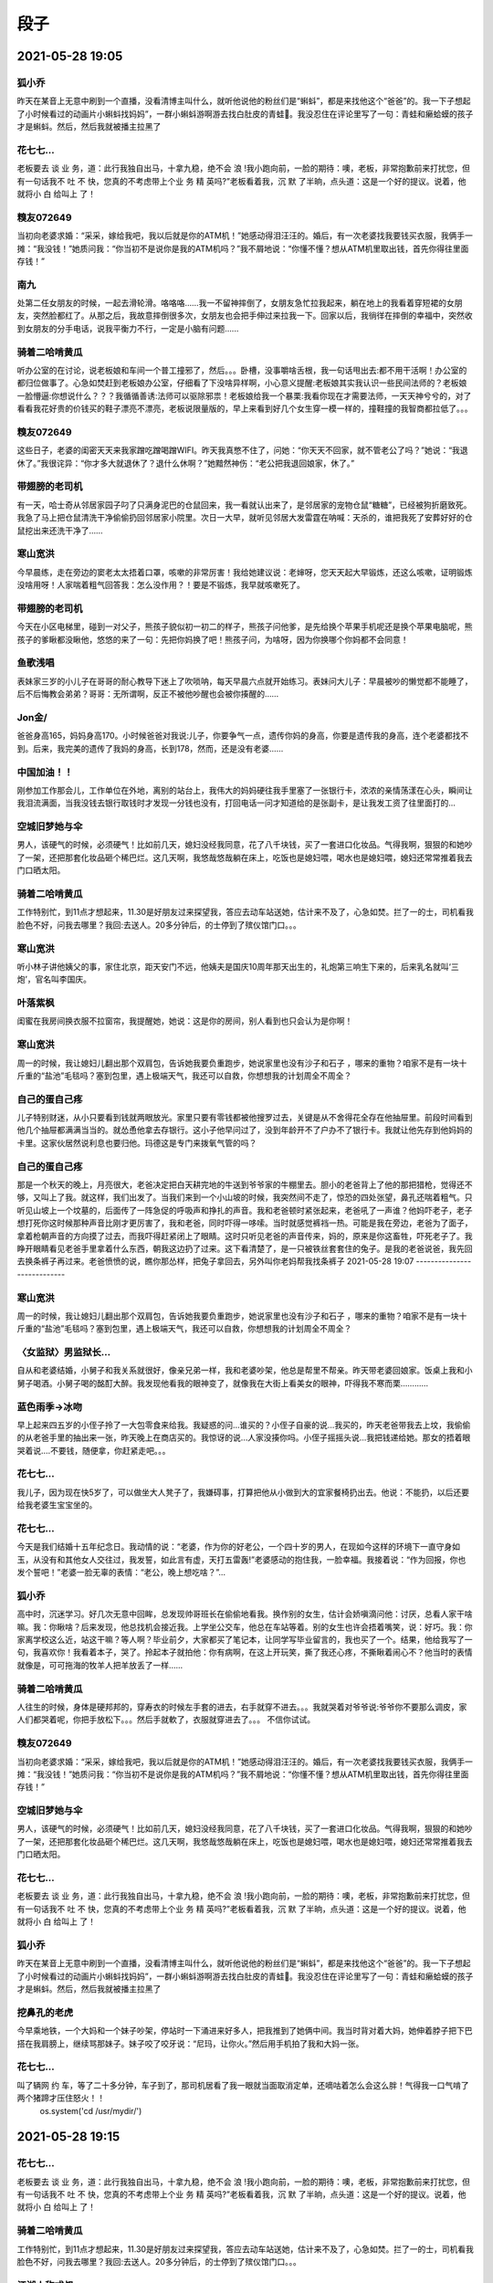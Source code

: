 段子
=====


2021-05-28 19:05
----------------------------

狐小乔
^^^^^^^^^^^^^^^^^^^^^
昨天在某音上无意中刷到一个直播，没看清博主叫什么，就听他说他的粉丝们是“蝌蚪”，都是来找他这个“爸爸”的。我一下子想起了小时候看过的动画片小蝌蚪找妈妈”，一群小蝌蚪游啊游去找白肚皮的青蛙🐸。我没忍住在评论里写了一句：青蛙和癞蛤蟆的孩子才是蝌蚪。然后，然后我就被播主拉黑了

花七七…
^^^^^^^^^^^^^^^^^^^^^
老板要去 谈 业 务，道：此行我独自出马，十拿九稳，绝不会 浪 !我小跑向前，一脸的期待：噢，老板，非常抱歉前来打扰您，但有一句话我不 吐 不 快，您真的不考虑带上个业 务 精 英吗?”老板看着我，沉 默 了半晌，点头道：这是一个好的提议。说着，他就将小 白 给叫上 了！

糗友072649
^^^^^^^^^^^^^^^^^^^^^
当初向老婆求婚：“采采，嫁给我吧，我以后就是你的ATM机！”她感动得泪汪汪的。婚后，有一次老婆找我要钱买衣服，我俩手一摊：“我没钱！”她质问我：“你当初不是说你是我的ATM机吗？”我不屑地说：“你懂不懂？想从ATM机里取出钱，首先你得往里面存钱！”

南九
^^^^^^^^^^^^^^^^^^^^^
处第二任女朋友的时候，一起去滑轮滑。咯咯咯……我一不留神摔倒了，女朋友急忙拉我起来，躺在地上的我看着穿短裙的女朋友，突然脸都红了。从那之后，我故意摔倒很多次，女朋友也会把手伸过来拉我一下。回家以后，我徜徉在摔倒的幸福中，突然收到女朋友的分手电话，说我平衡力不行，一定是小脑有问题......

骑着二哈啃黄瓜
^^^^^^^^^^^^^^^^^^^^^
听办公室的在讨论，说老板娘和车间一个普工撞邪了，然后。。。卧槽，没事嚼啥舌根，我一句话甩出去:都不用干活啊！办公室的都归位做事了。心急如焚赶到老板娘办公室，仔细看了下没啥异样啊，小心意义提醒:老板娘其实我认识一些民间法师的？老板娘一脸懵逼:你想说什么？？？我循循善诱:法师可以驱除邪祟！老板娘给我一个暴栗:我看你现在才需要法师，一天天神兮兮的，对了看看我花好贵的价钱买的鞋子漂亮不漂亮，老板说限量版的，早上来看到好几个女生穿一模一样的，撞鞋撞的我智商都拉低了。。。

糗友072649
^^^^^^^^^^^^^^^^^^^^^
这些日子，老婆的闺密天天来我家蹭吃蹭喝蹭WIFI。昨天我真憋不住了，问她：“你天天不回家，就不管老公了吗？”她说：“我退休了。”我很诧异：“你才多大就退休了？退什么休啊？”她黯然神伤：“老公把我退回娘家，休了。”

带翅膀的老司机
^^^^^^^^^^^^^^^^^^^^^
有一天，哈士奇从邻居家园子叼了只满身泥巴的仓鼠回来，我一看就认出来了，是邻居家的宠物仓鼠“糖糖”，已经被狗折磨致死。我急了马上把仓鼠清洗干净偷偷扔回邻居家小院里。次日一大早，就听见邻居大发雷霆在呐喊：天杀的，谁把我死了安葬好好的仓鼠挖出来还洗干净了……

寒山宽洪
^^^^^^^^^^^^^^^^^^^^^
今早晨练，走在旁边的窦老太太捂着口罩，咳嗽的非常厉害！我给她建议说：老婶呀，您天天起大早锻炼，还这么咳嗽，证明锻炼没啥用呀！人家喘着粗气回答我：怎么没作用？！要是不锻炼，我早就咳嗽死了。

带翅膀的老司机
^^^^^^^^^^^^^^^^^^^^^
今天在小区电梯里，碰到一对父子，熊孩子貌似初一初二的样子，熊孩子问他爹，是先给换个苹果手机呢还是换个苹果电脑呢，熊孩子的爹瞅都没瞅他，悠悠的来了一句：先把你妈换了吧！熊孩子问，为啥呀，因为你换哪个你妈都不会同意！

鱼歌浅唱
^^^^^^^^^^^^^^^^^^^^^
表妹家三岁的小儿子在哥哥的耐心教导下迷上了吹唢呐，每天早晨六点就开始练习。表妹问大儿子：早晨被吵的懒觉都不能睡了，后不后悔教会弟弟？哥哥：无所谓啊，反正不被他吵醒也会被你揍醒的……

Jon金/
^^^^^^^^^^^^^^^^^^^^^
爸爸身高165，妈妈身高170。小时候爸爸对我说:儿子，你要争气一点，遗传你妈的身高，你要是遗传我的身高，连个老婆都找不到。后来，我完美的遗传了我妈的身高，长到178，然而，还是没有老婆……

中国加油！！
^^^^^^^^^^^^^^^^^^^^^
刚参加工作那会儿，工作单位在外地，离别的站台上，我伟大的妈妈硬往我手里塞了一张银行卡，浓浓的亲情荡漾在心头，瞬间让我泪流满面，当我没钱去银行取钱时才发现一分钱也没有，打回电话一问才知道给的是张副卡，是让我发工资了往里面打的...

空城旧梦她与伞
^^^^^^^^^^^^^^^^^^^^^
男人，该硬气的时候，必须硬气！比如前几天，媳妇没经我同意，花了八千块钱，买了一套进口化妆品。气得我啊，狠狠的和她吵了一架，还把那套化妆品砸个稀巴烂。这几天啊，我悠哉悠哉躺在床上，吃饭也是媳妇喂，喝水也是媳妇喂，媳妇还常常推着我去门口晒太阳。

骑着二哈啃黄瓜
^^^^^^^^^^^^^^^^^^^^^
工作特别忙，到11点才想起来，11.30是好朋友过来探望我，答应去动车站送她，估计来不及了，心急如焚。拦了一的士，司机看我脸色不好，问我去哪里？我回:去送人。20多分钟后，的士停到了殡仪馆门口。。。

寒山宽洪
^^^^^^^^^^^^^^^^^^^^^
听小林子讲他姨父的事，家住北京，距天安门不远，他姨夫是国庆10周年那天出生的，礼炮第三响生下来的，后来乳名就叫‘三炮’，官名叫李国庆。

叶落紫枫
^^^^^^^^^^^^^^^^^^^^^
闺蜜在我房间换衣服不拉窗帘，我提醒她，她说：这是你的房间，别人看到也只会认为是你啊！

寒山宽洪
^^^^^^^^^^^^^^^^^^^^^
周一的时候，我让媳妇儿翻出那个双肩包，告诉她我要负重跑步，她说家里也没有沙子和石子 ，哪来的重物？咱家不是有一块十斤重的“盐池”毛毯吗？塞到包里，遇上极端天气，我还可以自救，你想想我的计划周全不周全？

自己的蛋自己疼
^^^^^^^^^^^^^^^^^^^^^
儿子特别财迷，从小只要看到钱就两眼放光。家里只要有零钱都被他搜罗过去，关键是从不舍得花全存在他抽屉里。前段时间看到他几个抽屉都满满当当的。就怂恿他拿去存银行。这小子他早问过了，没到年龄开不了户办不了银行卡。我就让他先存到他妈妈的卡里。这家伙居然说利息也要归他。玛德这是专门来拨氧气管的吗？

自己的蛋自己疼
^^^^^^^^^^^^^^^^^^^^^
那是一个秋天的晚上，月亮很大，老爸决定把白天耕完地的牛送到爷爷家的牛棚里去。胆小的老爸背上了他的那把猎枪，觉得还不够，又叫上了我。就这样，我们出发了。当我们来到一个小山坡的时候，我突然间不走了，惊恐的四处张望，鼻孔还喘着粗气。只听见山坡上一个坟墓的，后面传了一阵急促的呼吸声和挣扎的声音。我和老爸顿时紧张起来，老爸吼了一声谁？他妈吓老子，老子想打死你这时候那种声音比刚才更厉害了，我和老爸，同时吓得一哆嗦。当时就感觉裤裆一热。可能是我在旁边，老爸为了面子，拿着枪朝声音的方向摸了过去，而我吓得赶紧闭上了眼睛。这时只听见老爸的声音传来，妈的，原来是你这畜牲，吓死老子了。我睁开眼睛看见老爸手里拿着什么东西，朝我这边扔了过来。这下看清楚了，是一只被铁丝套套住的兔子。是我的老爸说爸，我先回去换条裤子再过来。老爸愤愤的说，瞧你那怂样，把兔子拿回去，另外叫你老妈帮我找条裤子
2021-05-28 19:07
----------------------------

寒山宽洪
^^^^^^^^^^^^^^^^^^^^^
周一的时候，我让媳妇儿翻出那个双肩包，告诉她我要负重跑步，她说家里也没有沙子和石子 ，哪来的重物？咱家不是有一块十斤重的“盐池”毛毯吗？塞到包里，遇上极端天气，我还可以自救，你想想我的计划周全不周全？

〈女监狱〉男监狱长…
^^^^^^^^^^^^^^^^^^^^^
自从和老婆结婚，小舅子和我关系就很好，像亲兄弟一样，我和老婆吵架，他总是帮里不帮亲。昨天带老婆回娘家。饭桌上我和小舅子喝酒。小舅子喝的酩酊大醉。我发现他看我的眼神变了，就像我在大街上看美女的眼神，吓得我不寒而栗…………

蓝色雨季→冰吻
^^^^^^^^^^^^^^^^^^^^^
早上起来四五岁的小侄子拎了一大包零食来给我。我疑惑的问…谁买的？小侄子自豪的说…我买的，昨天老爸带我去上坟，我偷偷的从老爸手里的抽出来一张，昨天晚上在商店买的。我惊讶的说…人家没揍你吗。小侄子摇摇头说…我把钱递给她。那女的捂着眼哭着说.…不要钱，随便拿，你赶紧走吧。。。

花七七…
^^^^^^^^^^^^^^^^^^^^^
我儿子，因为现在快5岁了，可以做坐大人凳子了，我嫌碍事，打算把他从小做到大的宜家餐椅扔出去。他说：不能扔，以后还要给我老婆生宝宝坐的。

花七七…
^^^^^^^^^^^^^^^^^^^^^
今天是我们结婚十五年纪念日。我动情的说：“老婆，作为你的好老公，一个四十岁的男人，在现如今这样的环境下一直守身如玉，从没有和其他女人交往过，我发誓，如此言有虚，天打五雷轰!”老婆感动的抱住我，一脸幸福。我接着说：“作为回报，你也发个誓吧！”老婆一脸无辜的表情：“老公，晚上想吃啥？”…

狐小乔
^^^^^^^^^^^^^^^^^^^^^
高中时，沉迷学习。好几次无意中回眸，总发现帅哥班长在偷偷地看我。换作别的女生，估计会娇嗔滴问他：讨厌，总看人家干啥嘛。我：你瞅啥？后来发现，他总找机会接近我。上学坐公交车，他总在车站等着。别的女生也许会捂着嘴笑，说：好巧。我：你家离学校这么近，站这干嘛？等人啊？毕业前夕，大家都买了笔记本，让同学写毕业留言的，我也买了一个。结果，他给我写了一句，我喜欢你！我看着本子，哭了。拎起本子就拍他：你有病啊，在这上开玩笑，撕了我还心疼，不撕瞅着闹心不？他当时的表情就像是，可可拖海的牧羊人把羊放丢了一样……

骑着二哈啃黄瓜
^^^^^^^^^^^^^^^^^^^^^
人往生的时候，身体是硬邦邦的，穿寿衣的时候左手套的进去，右手就穿不进去。。。我就哭着对爷爷说:爷爷你不要那么调皮，家人们都哭着呢，你把手放松下。。。​然后手就軟了，衣服就穿进去了。。。​  不信你试试。

糗友072649
^^^^^^^^^^^^^^^^^^^^^
当初向老婆求婚：“采采，嫁给我吧，我以后就是你的ATM机！”她感动得泪汪汪的。婚后，有一次老婆找我要钱买衣服，我俩手一摊：“我没钱！”她质问我：“你当初不是说你是我的ATM机吗？”我不屑地说：“你懂不懂？想从ATM机里取出钱，首先你得往里面存钱！”

空城旧梦她与伞
^^^^^^^^^^^^^^^^^^^^^
男人，该硬气的时候，必须硬气！比如前几天，媳妇没经我同意，花了八千块钱，买了一套进口化妆品。气得我啊，狠狠的和她吵了一架，还把那套化妆品砸个稀巴烂。这几天啊，我悠哉悠哉躺在床上，吃饭也是媳妇喂，喝水也是媳妇喂，媳妇还常常推着我去门口晒太阳。

花七七…
^^^^^^^^^^^^^^^^^^^^^
老板要去 谈 业 务，道：此行我独自出马，十拿九稳，绝不会 浪 !我小跑向前，一脸的期待：噢，老板，非常抱歉前来打扰您，但有一句话我不 吐 不 快，您真的不考虑带上个业 务 精 英吗?”老板看着我，沉 默 了半晌，点头道：这是一个好的提议。说着，他就将小 白 给叫上 了！

狐小乔
^^^^^^^^^^^^^^^^^^^^^
昨天在某音上无意中刷到一个直播，没看清博主叫什么，就听他说他的粉丝们是“蝌蚪”，都是来找他这个“爸爸”的。我一下子想起了小时候看过的动画片小蝌蚪找妈妈”，一群小蝌蚪游啊游去找白肚皮的青蛙🐸。我没忍住在评论里写了一句：青蛙和癞蛤蟆的孩子才是蝌蚪。然后，然后我就被播主拉黑了

挖鼻孔的老虎
^^^^^^^^^^^^^^^^^^^^^
今早乘地铁，一个大妈和一个妹子吵架，停站时一下涌进来好多人，把我推到了她俩中间。我当时背对着大妈，她伸着脖子把下巴搭在我肩膀上，继续骂那妹子。妹子咬了咬牙说：“尼玛，让你火。”然后用手机拍了我和大妈一张。

花七七…
^^^^^^^^^^^^^^^^^^^^^
叫了辆网 约 车，等了二十多分钟，车子到了，那司机居看了我一眼就当面取消定单，还嘀咕着怎么会这么胖！气得我一口气啃了两个猪蹄才压住怒火！！
    os.system('cd /usr/mydir/')
2021-05-28 19:15
----------------------------

花七七…
^^^^^^^^^^^^^^^^^^^^^
老板要去 谈 业 务，道：此行我独自出马，十拿九稳，绝不会 浪 !我小跑向前，一脸的期待：噢，老板，非常抱歉前来打扰您，但有一句话我不 吐 不 快，您真的不考虑带上个业 务 精 英吗?”老板看着我，沉 默 了半晌，点头道：这是一个好的提议。说着，他就将小 白 给叫上 了！

骑着二哈啃黄瓜
^^^^^^^^^^^^^^^^^^^^^
工作特别忙，到11点才想起来，11.30是好朋友过来探望我，答应去动车站送她，估计来不及了，心急如焚。拦了一的士，司机看我脸色不好，问我去哪里？我回:去送人。20多分钟后，的士停到了殡仪馆门口。。。

江湖人称弎叔
^^^^^^^^^^^^^^^^^^^^^
小时候家里的电视机底下有一个抽屉，抽屉里面的药盒子里有一张十块的纸币。我想买零食，就偷拿了钱，完事又把剩下的8元放了回去，晚上吃饭的时候我爸说：谁把咱家的假钱花掉了？奖励一百块！我特别开心，大喊道：是我是我！结果，老爸微微一笑，就开始解下腰带了！

寒山宽洪
^^^^^^^^^^^^^^^^^^^^^
周一的时候，我让媳妇儿翻出那个双肩包，告诉她我要负重跑步，她说家里也没有沙子和石子 ，哪来的重物？咱家不是有一块十斤重的“盐池”毛毯吗？塞到包里，遇上极端天气，我还可以自救，你想想我的计划周全不周全？

骑着二哈啃黄瓜
^^^^^^^^^^^^^^^^^^^^^
过年去看望奶奶，奶奶大了有点耳重，奶奶按好习惯在柴火灶里给我煨了红薯 ，我吃了两个。半个小时后，一连串连环 屁不受控制的夺门而出，正尴尬中，我奶奶戳戳我：快！快！你四叔骑摩托车回来了，快去开门。。。

南九
^^^^^^^^^^^^^^^^^^^^^
中学时代，学校组建乐团。咯咯咯……我有音乐基础，被挑去打镲。赶上香港回归，乐团排练了几首歌曲准备在大礼堂演出。结果演出那天镲找不到了，乐团长生气了，指着我说:我不管，你自己想办法吧。然后在演出的乐队里，出现一个跟着节奏拍巴掌的二傻子……

余生安稳即可
^^^^^^^^^^^^^^^^^^^^^
朋友近视，不戴眼镜的话，十米以内，模模糊糊，人畜不分，雌雄难辨。那天她眼镜摔坏了，让我陪她去配眼镜。我们在路上走着，她指着前面说：现在怎么还有人晒腊肉啊？这么多腊肉，看着就香！我一脸懵：哪有腊肉？她拉着我走近一看，原来是一间理发店门口晒着一排毛巾。我……我们继续走着，一阵风吹过，一只黑色胶袋从我们脚边飘过，朋友拉住我，说：有只黑狗，小心点，别踩着它了。我……

上凹下凸
^^^^^^^^^^^^^^^^^^^^^
爷爷告诉我们家里的祖训是“眼光放长远些!”我们奇怪的问爷爷为什么有这样的祖训？爷爷抽了一口旱烟慢慢说起往事：祖上曾经富甲一方，于是请了个风水先生，想寻一块龙脉宝地!因为比较抠门，把风水先生要的工钱硬生生砍了一半多。风水先生最后心不甘情不愿的指了一块地，说只要葬于此，后代必出真龙!我们急忙追问：那出了什么达官显贵还是真龙天子了吗？爷爷叹了口气说：天子没出，真龙倒出了一个，你们高祖是真的聋啊！

骑着二哈啃黄瓜
^^^^^^^^^^^^^^^^^^^^^
侄儿看说文解字，抬起头来感慨:米的尸是屎容易理解，为啥人的尸下面没有人啊？？？嫂子在打王者，很不耐烦的咆哮:哪个傻子把你生的啊，因为人没了啊。。。

撞死一只羊
^^^^^^^^^^^^^^^^^^^^^
浩荡的宇宙中九辆电动摩托车拖着巨大的铜棺向前挪动。时不时从铜棺里发出浩瀚的宇宙大道之音：“收旧空调，冰箱，彩电，电脑，洗衣机，热水器，电动车。”

秀逗人在天涯
^^^^^^^^^^^^^^^^^^^^^
执子之手男孩女孩相爱，一切美好。男孩有个习惯，牵手时总是紧紧握住女孩的手腕，像大人牵小孩过马路那般，女孩无法理解和适应，有时手疼了，女孩生气，不解，问男孩。男孩也总是笑笑回答：感觉这样比较霸气。对此女孩也很无奈，因为爱，所以也就顺着他。一次旅游，过一条老旧的铁索桥，女孩恐高紧张，脚底一滑，在掉下去的一瞬间，男孩左手拉住铁锁，右手自然而然的紧握女孩的左手腕，最终有惊无险，男孩把女孩拉上来了。之后，男孩女孩结婚了。再之后，像往常夫妻一样，柴米油盐渐渐平淡了感情，周而复始，一地鸡毛，枯燥的生活让女孩感觉快要窒息。有一天，女孩问男孩：很老套的问题，悬崖上有一朵花，很美，我很喜欢，但如果去摘，会有生命危险，你愿意为我去摘吗？女孩只是想让男孩哄哄她。男孩的回答让女孩很失望，男孩说，我不会去。女孩感觉他们的婚姻已经走到了尽头。男孩接着说：我想紧紧抓住你的手，你经常问我说为什么牵手时总喜欢抓住你的手腕，还记得那次过铁索桥吗，因为我的力气比你大，那时掉下去的是你，我可以把你拉上来。如果掉下去的是我，你可能撑不住我的体重，那我会松开你的手，让你活下去。喜欢抓住你的手腕，是因为如果你危险来临的时候，我可以紧紧的抓住你的手！假如危险降临在我身上，而我没有能力保护你甚至是会拖累你时，我会放开你的手，让你走，把更好的机会留给你。女孩听完，已是泪流满面，感动得一塌糊涂。女孩紧紧抱住男孩，含泪对男孩说：我们离婚吧，你对我这么好，我不忍心骗你，其实，我爱上了另一个男人，他手腕力气比你大。

狐小乔
^^^^^^^^^^^^^^^^^^^^^
昨天在某音上无意中刷到一个直播，没看清博主叫什么，就听他说他的粉丝们是“蝌蚪”，都是来找他这个“爸爸”的。我一下子想起了小时候看过的动画片小蝌蚪找妈妈”，一群小蝌蚪游啊游去找白肚皮的青蛙🐸。我没忍住在评论里写了一句：青蛙和癞蛤蟆的孩子才是蝌蚪。然后，然后我就被播主拉黑了

寒山宽洪
^^^^^^^^^^^^^^^^^^^^^
今早晨练，走在旁边的窦老太太捂着口罩，咳嗽的非常厉害！我给她建议说：老婶呀，您天天起大早锻炼，还这么咳嗽，证明锻炼没啥用呀！人家喘着粗气回答我：怎么没作用？！要是不锻炼，我早就咳嗽死了。

寒山宽洪
^^^^^^^^^^^^^^^^^^^^^
听小林子讲他姨父的事，家住北京，距天安门不远，他姨夫是国庆10周年那天出生的，礼炮第三响生下来的，后来乳名就叫‘三炮’，官名叫李国庆。

糗友072649
^^^^^^^^^^^^^^^^^^^^^
当初向老婆求婚：“采采，嫁给我吧，我以后就是你的ATM机！”她感动得泪汪汪的。婚后，有一次老婆找我要钱买衣服，我俩手一摊：“我没钱！”她质问我：“你当初不是说你是我的ATM机吗？”我不屑地说：“你懂不懂？想从ATM机里取出钱，首先你得往里面存钱！”

鱼歌浅唱
^^^^^^^^^^^^^^^^^^^^^
表妹家三岁的小儿子在哥哥的耐心教导下迷上了吹唢呐，每天早晨六点就开始练习。表妹问大儿子：早晨被吵的懒觉都不能睡了，后不后悔教会弟弟？哥哥：无所谓啊，反正不被他吵醒也会被你揍醒的……

空城旧梦她与伞
^^^^^^^^^^^^^^^^^^^^^
男人，该硬气的时候，必须硬气！比如前几天，媳妇没经我同意，花了八千块钱，买了一套进口化妆品。气得我啊，狠狠的和她吵了一架，还把那套化妆品砸个稀巴烂。这几天啊，我悠哉悠哉躺在床上，吃饭也是媳妇喂，喝水也是媳妇喂，媳妇还常常推着我去门口晒太阳。
2021-05-28 19:17
----------------------------

南九
^^^^^^^^^^^^^^^^^^^^^
中学时代，学校组建乐团。咯咯咯……我有音乐基础，被挑去打镲。赶上香港回归，乐团排练了几首歌曲准备在大礼堂演出。结果演出那天镲找不到了，乐团长生气了，指着我说:我不管，你自己想办法吧。然后在演出的乐队里，出现一个跟着节奏拍巴掌的二傻子……

糗友072649
^^^^^^^^^^^^^^^^^^^^^
当初向老婆求婚：“采采，嫁给我吧，我以后就是你的ATM机！”她感动得泪汪汪的。婚后，有一次老婆找我要钱买衣服，我俩手一摊：“我没钱！”她质问我：“你当初不是说你是我的ATM机吗？”我不屑地说：“你懂不懂？想从ATM机里取出钱，首先你得往里面存钱！”

正版煮茶
^^^^^^^^^^^^^^^^^^^^^
我和老婆去菜市场买菜。老婆问鱼档老板：“你这边新进的鲍 鱼好不好吃？我妈在就好了，她很会挑！”老板：“正巧你妈今天早上过来买了好多！这品种你肯定合意，你要几个？！”我老婆：“算了，不买了！中午我去我妈那吃饭！”

寒山宽洪
^^^^^^^^^^^^^^^^^^^^^
今早晨练，走在旁边的窦老太太捂着口罩，咳嗽的非常厉害！我给她建议说：老婶呀，您天天起大早锻炼，还这么咳嗽，证明锻炼没啥用呀！人家喘着粗气回答我：怎么没作用？！要是不锻炼，我早就咳嗽死了。

带翅膀的老司机
^^^^^^^^^^^^^^^^^^^^^
女友给我绣了双鞋垫，满心欢喜的垫上。女友嘚瑟的问我：好穿不，亲手给你秀的！我连忙应承：好穿，很舒服，就是那个统一零售价是什么鬼？

倾心倾情%%
^^^^^^^^^^^^^^^^^^^^^
收了个快递，打开一看先是漏出来一个圆圆的头，后面带着个棒，艾玛，我没买过这东西啊？@@@@？？？！！！！等我彻底打开包装一看，想起来是我前几日下单买的跳绳，现在这东西做的挺精致的啊……吓我一跳……

遗忘单纯小美好
^^^^^^^^^^^^^^^^^^^^^
朋友喉咙发炎，我陪她去医院看病，医生检查后说没啥问题，就开了点药，然后嘱咐三天左右不要开口说话………出了医院后，她用手机打字给我看，问我去哪里吃饭？我接过手机，打了一个餐厅名字给她————她接过手机瞪大眼睛望着我，我无奈的又接过她手机，给她打了一句话：你放心，待会我们吃点清淡的，不点上火的，我知道你现在的情况！结果她抢过手机打了一段话：我特么喉咙发炎，不能讲话，你又没事，可以讲话啊，你打你大爷的字啊！！！我如梦初醒，宛如一个智障………

鱼歌浅唱
^^^^^^^^^^^^^^^^^^^^^
表妹家三岁的小儿子在哥哥的耐心教导下迷上了吹唢呐，每天早晨六点就开始练习。表妹问大儿子：早晨被吵的懒觉都不能睡了，后不后悔教会弟弟？哥哥：无所谓啊，反正不被他吵醒也会被你揍醒的……

天热打鼓球
^^^^^^^^^^^^^^^^^^^^^
不是跟你们吹，当年我们省城开的首家肯德基，我就是第一批尝鲜的人。当然，是一个家境好的小伙伴请我的，开业那天他去吃，然后给我带回来一包番茄酱，说味道敲好。笑死，配稀饭根本不好吃，还不如咸菜！

吃了两碗又盛
^^^^^^^^^^^^^^^^^^^^^
女同事挺难的，她老爸生病需要照顾，孩子刚满周岁，也脱离不开，家里还有个不会做饭的老公，，，，总之谁都离不开她。用她自己的话形容就是:上有老下有小，中间还夹一个。

0.0星座
^^^^^^^^^^^^^^^^^^^^^
前几天媳妇回娘家了，我一个人在家，今天不上班睡到十点才起来，去洗了个澡，洗完澡出来看见皮沙发上蹭的什么东西，就拿毛巾擦，刚开始擦，就听见门响，媳妇开门进来了……我拿着毛巾看着她，她瞪大眼睛愣愣地看着光着身子拿条毛巾站在那的我……凝固的时间过的慢……

骑着二哈啃黄瓜
^^^^^^^^^^^^^^^^^^^^^
工作特别忙，到11点才想起来，11.30是好朋友过来探望我，答应去动车站送她，估计来不及了，心急如焚。拦了一的士，司机看我脸色不好，问我去哪里？我回:去送人。20多分钟后，的士停到了殡仪馆门口。。。

空城旧梦她与伞
^^^^^^^^^^^^^^^^^^^^^
男人，该硬气的时候，必须硬气！比如前几天，媳妇没经我同意，花了八千块钱，买了一套进口化妆品。气得我啊，狠狠的和她吵了一架，还把那套化妆品砸个稀巴烂。这几天啊，我悠哉悠哉躺在床上，吃饭也是媳妇喂，喝水也是媳妇喂，媳妇还常常推着我去门口晒太阳。

前夜不忙后夜忙！
^^^^^^^^^^^^^^^^^^^^^
人越来越像西游记，悟空的压力，八戒的身材，沙僧的秃顶，唐僧的啰嗦，白龙马的负担，更可悲的是离西天越来越近了。

狐小乔
^^^^^^^^^^^^^^^^^^^^^
昨天在某音上无意中刷到一个直播，没看清博主叫什么，就听他说他的粉丝们是“蝌蚪”，都是来找他这个“爸爸”的。我一下子想起了小时候看过的动画片小蝌蚪找妈妈”，一群小蝌蚪游啊游去找白肚皮的青蛙🐸。我没忍住在评论里写了一句：青蛙和癞蛤蟆的孩子才是蝌蚪。然后，然后我就被播主拉黑了

败求独孤
^^^^^^^^^^^^^^^^^^^^^
昨晚和兄弟出去吃烧烤，酒喝多了，回来怎么睡的都不知道，半夜口干舌燥的迷迷糊糊爬起来找水喝，好不容易找到水龙头上，可是水龙头就是不出水，怎么吸也吸不出水来……气的我狠狠的咬了一口，然后室友尖叫一声……

寒山宽洪
^^^^^^^^^^^^^^^^^^^^^
听小林子讲他姨父的事，家住北京，距天安门不远，他姨夫是国庆10周年那天出生的，礼炮第三响生下来的，后来乳名就叫‘三炮’，官名叫李国庆。
2021-05-28 19:18
----------------------------

逍遥花落人不知
^^^^^^^^^^^^^^^^^^^^^
我为什么这么喜欢用小和尚的头像是有原因的。小时候的我体弱多病，而且还跪进过开水盆，家里怕我养不活就给我送寺庙了。本来想着这辈子可能就这样了长伴青灯黄卷了，可是在我六岁的时候一切发生了改变。那天早上刚上完早课，有位女施主来进香，身材什么样没记住就记得一双大白腿，鬼使神差的我摸了一把。事后主持以我六根不净唯由让我父母把我带回来了

骑着二哈啃黄瓜
^^^^^^^^^^^^^^^^^^^^^
听办公室的在讨论，说老板娘和车间一个普工撞邪了，然后。。。卧槽，没事嚼啥舌根，我一句话甩出去:都不用干活啊！办公室的都归位做事了。心急如焚赶到老板娘办公室，仔细看了下没啥异样啊，小心意义提醒:老板娘其实我认识一些民间法师的？老板娘一脸懵逼:你想说什么？？？我循循善诱:法师可以驱除邪祟！老板娘给我一个暴栗:我看你现在才需要法师，一天天神兮兮的，对了看看我花好贵的价钱买的鞋子漂亮不漂亮，老板说限量版的，早上来看到好几个女生穿一模一样的，撞鞋撞的我智商都拉低了。。。

花七七…
^^^^^^^^^^^^^^^^^^^^^
老板要去 谈 业 务，道：此行我独自出马，十拿九稳，绝不会 浪 !我小跑向前，一脸的期待：噢，老板，非常抱歉前来打扰您，但有一句话我不 吐 不 快，您真的不考虑带上个业 务 精 英吗?”老板看着我，沉 默 了半晌，点头道：这是一个好的提议。说着，他就将小 白 给叫上 了！

糗友kyY2eT
^^^^^^^^^^^^^^^^^^^^^
女同事40多岁了，一个人。同事劝诫她，现在诈骗分子太多，小心被骗财骗色。答曰：骗财是不可能的，骗色嘛，还不知道是谁骗谁呢

狐小乔
^^^^^^^^^^^^^^^^^^^^^
昨天在某音上无意中刷到一个直播，没看清博主叫什么，就听他说他的粉丝们是“蝌蚪”，都是来找他这个“爸爸”的。我一下子想起了小时候看过的动画片小蝌蚪找妈妈”，一群小蝌蚪游啊游去找白肚皮的青蛙🐸。我没忍住在评论里写了一句：青蛙和癞蛤蟆的孩子才是蝌蚪。然后，然后我就被播主拉黑了

糗友072649
^^^^^^^^^^^^^^^^^^^^^
当初向老婆求婚：“采采，嫁给我吧，我以后就是你的ATM机！”她感动得泪汪汪的。婚后，有一次老婆找我要钱买衣服，我俩手一摊：“我没钱！”她质问我：“你当初不是说你是我的ATM机吗？”我不屑地说：“你懂不懂？想从ATM机里取出钱，首先你得往里面存钱！”

-蝎妮女侠-
^^^^^^^^^^^^^^^^^^^^^
在家里我是大姐，底下还有一个弟弟妹妹，父母都去打工了，留下姐弟和奶奶相依为命。刚上小学的时候，班里有一个恶霸，仗着高年级还有几个哥哥，老是欺负没有哥哥姐姐的我。踹我椅子，扯我头发，本来就穷买不起书包，还他拉坏了。后来我就哭着跑去他爸的猪肉摊告状，被他欺负的很惨，把被扯坏的书包拿给他看，自己踩脏的课本说他弄的。他爸拿了两斤猪肉给我赔不是，然后看着他爸爸打的他哭爹喊娘的，一时没忍住笑了起来……那猪肉真香啊

秀逗人在天涯
^^^^^^^^^^^^^^^^^^^^^
光头强被黑得最惨的一次前两天风大，人行道边的风景树被风刮倒了几棵，环卫工人将树锯掉剩个树桩。今天去幼儿园接女儿放学，路上女儿一咋呼，指着树桩，怒气冲冲喊：光头强砍的，我要去修理他。突然觉得光头强也很不容易。

空城旧梦她与伞
^^^^^^^^^^^^^^^^^^^^^
男人，该硬气的时候，必须硬气！比如前几天，媳妇没经我同意，花了八千块钱，买了一套进口化妆品。气得我啊，狠狠的和她吵了一架，还把那套化妆品砸个稀巴烂。这几天啊，我悠哉悠哉躺在床上，吃饭也是媳妇喂，喝水也是媳妇喂，媳妇还常常推着我去门口晒太阳。

寒山宽洪
^^^^^^^^^^^^^^^^^^^^^
周一的时候，我让媳妇儿翻出那个双肩包，告诉她我要负重跑步，她说家里也没有沙子和石子 ，哪来的重物？咱家不是有一块十斤重的“盐池”毛毯吗？塞到包里，遇上极端天气，我还可以自救，你想想我的计划周全不周全？

鱼歌浅唱
^^^^^^^^^^^^^^^^^^^^^
表妹家三岁的小儿子在哥哥的耐心教导下迷上了吹唢呐，每天早晨六点就开始练习。表妹问大儿子：早晨被吵的懒觉都不能睡了，后不后悔教会弟弟？哥哥：无所谓啊，反正不被他吵醒也会被你揍醒的……

带翅膀的老司机
^^^^^^^^^^^^^^^^^^^^^
我本来想今年结婚的，但是我跑到民政局排了一天队，他告诉我结婚要两个人，搞得我一下子就迷茫了……

骑着二哈啃黄瓜
^^^^^^^^^^^^^^^^^^^^^
工作特别忙，到11点才想起来，11.30是好朋友过来探望我，答应去动车站送她，估计来不及了，心急如焚。拦了一的士，司机看我脸色不好，问我去哪里？我回:去送人。20多分钟后，的士停到了殡仪馆门口。。。

挖鼻孔的老虎
^^^^^^^^^^^^^^^^^^^^^
下班后和一女同事乘电梯离开，聊起吃的，我说金针菇比较难消化，所以又叫“明天见”。后来走出电梯，她大庭广众之下对我挥了挥手说：“金针菇。”

寒山宽洪
^^^^^^^^^^^^^^^^^^^^^
听小林子讲他姨父的事，家住北京，距天安门不远，他姨夫是国庆10周年那天出生的，礼炮第三响生下来的，后来乳名就叫‘三炮’，官名叫李国庆。

帝国守卫
^^^^^^^^^^^^^^^^^^^^^
高中时，有一次带几个同学来家做客，有男有女，人不少！结束后，我妈问我，你是不谈恋爱了？那个穿粉衣服的是你女朋友吧？我一惊，这么多人，妈，你怎么看出来的？火眼晶晶啊！我妈冷哼，这么多人，我看她最不顺眼，一看就是敌军！我，亲妈，你这什么理论？

狐小乔
^^^^^^^^^^^^^^^^^^^^^
早上八点，我一边捂着腰一边给领导打电话：主任，请半天假。主任：怎么了？我：不小心被车撞了一下。主任：严重吗？等会去看看你。我：没事没事，就是撞到腰了，不严重，休息休息就好了，不影响明天上班。主任：那好吧，你就在家好好休息，如果严重就赶紧来医院看看。挂了电话，肇事司机正捧着洗好的水果送过来，殷勤至极。我不管！我要找律师，我要起诉他，我要让他赔的裤衩都不剩！
2021-05-28 19:19
----------------------------

花七七…
^^^^^^^^^^^^^^^^^^^^^
老板要去 谈 业 务，道：此行我独自出马，十拿九稳，绝不会 浪 !我小跑向前，一脸的期待：噢，老板，非常抱歉前来打扰您，但有一句话我不 吐 不 快，您真的不考虑带上个业 务 精 英吗?”老板看着我，沉 默 了半晌，点头道：这是一个好的提议。说着，他就将小 白 给叫上 了！

空城旧梦她与伞
^^^^^^^^^^^^^^^^^^^^^
男人，该硬气的时候，必须硬气！比如前几天，媳妇没经我同意，花了八千块钱，买了一套进口化妆品。气得我啊，狠狠的和她吵了一架，还把那套化妆品砸个稀巴烂。这几天啊，我悠哉悠哉躺在床上，吃饭也是媳妇喂，喝水也是媳妇喂，媳妇还常常推着我去门口晒太阳。

黄红墨
^^^^^^^^^^^^^^^^^^^^^
今天老公给我买了一对金手镯，特别开心，嘴里还是说了一句“浪费这钱干啥，买一个就够了”，老公一听，说“买一个，以后你死了，你两个儿子怎么分”，我靠，你妹

空城旧梦她与伞
^^^^^^^^^^^^^^^^^^^^^
媳妇买了件新裙子，回家后喜滋滋的穿给我看：老公，看我挑的裙子怎么样？我装模作样的看了看，点头道：裙子确实好看，媳妇你的眼光真好。媳妇挺开心的，转头又问正在写作业的儿子：乖儿子，看看老妈挑的裙子咋样？儿子放下笔，仔细的看了看：我觉得这裙子一般般，但穿在妈妈身上，就太好看了，肯定是妈妈您身材好，典型的衣架子，穿什么都好看！哎呀，这个小马屁精。这下媳妇乐的，两只眼都眯成了一条缝。

小鸟任天驰
^^^^^^^^^^^^^^^^^^^^^
小时候找老爸要零花钱，老爸不肯给。于是学着杨子荣来个智取威虎山。能克制老爸的也只有爷爷了。 跑到爷爷家，偷偷拿了爷爷在外面晒着的大衣。披在自己身上，整个身体都被衣服盖住了，又拿了平时爷爷戴的帽子回了家。 “给我五毛钱。”我沉着声对老爸伸出手。 “干啥？”老爸懵了。 “混账，我是你爹！找你要五毛钱还磨磨唧唧的。”我学着爷爷的口吻教训着老爸。 也不知道哪里出了错，老爸一只手直接把我提了起来吊在空中打，愣是揍的我几分钟没落地。 要不是三爷爷有事到我家来，我估计当时就废了。小叔过来接我三爷爷奶奶去城里住几天，让我爸这几天住他家帮他守守房子。 老爸连连点头，顺便把我扔在了一边。身体的疼痛让我恨透了老爸，知道老爸胆子小，这次一个人帮三爷爷守房子，心理顿时又生了一计决定报复老爸。 又跑到爷爷家，扯着正午睡中爷爷的胡子，各种撒娇哭闹找爷爷要了几块钱去买了一套激光灯。激光灯，一按开关照出来的是红色的激光，有好几个激光头，照在墙上有不同的图案。 晚上，老爸在三爷爷家喝了点小酒就躺床上准备睡觉了。我偷偷来到窗户边，用激光头换成了一个骷髅头，从窗外照射进去，老爸床边墙上出现了一个硕大的红色骷髅头。 老爸见此情形刚躺下的身体蹭的一下直了起来，我见状赶紧灭了灯，老爸使劲晃着脑袋，啪啪给了自己两个耳光，那声音叫个清脆。摸了摸墙，老爸一脸懵逼的慢慢躺下。 这时我拿出我的复读机，为了整人我早就把乡村老尸的音乐楚人美录下来了的，复读机里响起恐怖的音乐（这音乐是绝大多数80 90后的童年阴影）。紧接着，我拿着激光灯朝屋里不同方向的一开一灭。 这一幕在老爸的视角里，骷髅头在恐怖的音乐中不间断的出现在墙上的各个角落。 “卧槽！卧槽！什么玩意..什么玩意...”原本准备躺下的老爸立即炸毛了，躲在床角用被子蒙着头声音都打起了哆嗦。 正在这时三爷爷家的猫，应该是在抓老鼠，发出一个惨烈的声音，把窗外的我都吓一跳。 “啊！啊！啊！槽啊！！！”这下老爸崩着的最后那根弦彻底断了。嗷的一声从床上跳下来，夺门而逃，慌不择路跑进了内屋。三爷爷是我们的乡村医生，家里有一副人体骨架，就放在内屋。 老爸刚进去一声非人类的惨叫声刺破苍穹，不远处河塘里刚安静的蛙声又响起了一片... 老爸本能的打倒了骨架，摔了一跤，可不料固定骨架的那跟线缠在了老爸腿上，老爸起身一跑，这下拉的更紧了。 老爸穿着裤衩，光着脚嚎啕着往外面跑，拖着的骨架使劲在后面追。 老爸吓的都没个人形了，嗖嗖的往树上爬，刚爬一半回头一看骨架也爬了上来，也不知是老爸吓的一哆嗦还是本能反应，直接又跳了下来，动作行云流水一点都不拖泥带水。 都说猴子是人类的近亲，看老爸上蹿下跳的情形如此洒脱，我甚至怀疑老爸跟猴子是至亲。老爸从树上跳下来的时候没有丝毫停留，带着惨叫声拼命的往自己家跑，真正做到了人在地上飞，魂在后面追。这一路闪电带光引吠全村的狗。 我见状感觉事情闹大了，跟着老爸屁股后面偷偷回了家。 等到我回家的时候，老爸已经爬上床抱着一脸懵逼的老妈浑身颤抖着，离老远都听到老爸牙齿打架的声音，嘴里还哆哆嗦嗦“鬼！有鬼！” 我悄悄溜到自己床上当做啥事都不知道的样子。 没过多久，本以为忘了这个事，可不小心老爸无意间看到我激光灯，若有所思的想到了什么，拿着对着墙上一按开关，一个硕大的骷髅头出现.... 那天我的惨叫声甚至惊动了几公里外的大伯，在大伯和爷爷的联手下才把我保了下来...

天热打鼓球
^^^^^^^^^^^^^^^^^^^^^
以前公司有个女同事，买了辆新车后嘚瑟得不行，不是夸自己车好，就是夸自己技术好，别人都是渣渣。我看不惯，于是过去告诉她一个小窍门：停好车后，一般都要转一下方向盘，看车锁好没。第二天她迟到了。

带翅膀的老司机
^^^^^^^^^^^^^^^^^^^^^
媳妇正在奶孩子，我冲了杯咖啡端过去，听着媳妇数落我的语言，说什么哺乳期不能喝咖啡啥的... 我：加点奶。。。

花七七…
^^^^^^^^^^^^^^^^^^^^^
跟往常一样，做完早饭就回去 睡 个回笼觉，儿子偷 偷进来翻我钱包。我内心很淡定，钱包里 毛 都没一根，能找到钱？接着老婆也进来翻我钱包，我同样谈定…不料老婆忽然扑我身上，扬着手中的两百，恶狠狠道：说！拿我两百想干啥？！不说清楚别想起来。……

寒山宽洪
^^^^^^^^^^^^^^^^^^^^^
今早晨练，走在旁边的窦老太太捂着口罩，咳嗽的非常厉害！我给她建议说：老婶呀，您天天起大早锻炼，还这么咳嗽，证明锻炼没啥用呀！人家喘着粗气回答我：怎么没作用？！要是不锻炼，我早就咳嗽死了。

南九
^^^^^^^^^^^^^^^^^^^^^
二奎爱钓鱼。咯咯咯……昨天在我家喝酒，又有钓友给二奎打电话，说找了个好坑，明天早点去打穴。老婆听不懂，急忙把我拉到卧室说:二奎不是去盗墓吧……我听着这么吓人呢…我还没回答，二奎在客厅大声说道:一边去吧！我带个铲子......

空城旧梦她与伞
^^^^^^^^^^^^^^^^^^^^^
以前租住在公司附近一处民宅的二楼，房间的光线、朝向都不错，周围环境挺安静的。后来，一楼的门面开了一个小早餐店，老板娘是一个年轻妹子，每天五点左右，就开始忙活，把我吵醒。当时很气，后来想想，妹子一个人也不容易，干脆把她当闹钟，我也五点钟起来洗漱，然后去晨跑锻炼。一个月后的一天，早餐店没有开门，没有吵闹声，我就一觉睡到了十点钟。到公司后，被老板狠狠的一顿批，把我炒鱿鱼了。我心里那个郁闷啊，第二天五点钟，来到早餐店，对着妹子发了一顿火。妹子听后，眼泪哗啦啦的流，很委屈的说道，她昨天重感冒，自己一个人去了医院，所以才没营业。我这人啊，就是见不得女孩子流泪，于是连忙向她道歉，并帮她张罗起来。妹子看在眼里，说我现在反正没找到工作，要不然暂时在她店里帮忙，她发工资给我。我想了想答应了。一年后，我一个人在店里累死累活，妹子则在家带孩子，我收的钱全部要交给她，而且特么的，她一分钱工资都不给我

狐小乔
^^^^^^^^^^^^^^^^^^^^^
昨天在某音上无意中刷到一个直播，没看清博主叫什么，就听他说他的粉丝们是“蝌蚪”，都是来找他这个“爸爸”的。我一下子想起了小时候看过的动画片小蝌蚪找妈妈”，一群小蝌蚪游啊游去找白肚皮的青蛙🐸。我没忍住在评论里写了一句：青蛙和癞蛤蟆的孩子才是蝌蚪。然后，然后我就被播主拉黑了

南九
^^^^^^^^^^^^^^^^^^^^^
中学时代，学校组建乐团。咯咯咯……我有音乐基础，被挑去打镲。赶上香港回归，乐团排练了几首歌曲准备在大礼堂演出。结果演出那天镲找不到了，乐团长生气了，指着我说:我不管，你自己想办法吧。然后在演出的乐队里，出现一个跟着节奏拍巴掌的二傻子……

寒山宽洪
^^^^^^^^^^^^^^^^^^^^^
周一的时候，我让媳妇儿翻出那个双肩包，告诉她我要负重跑步，她说家里也没有沙子和石子 ，哪来的重物？咱家不是有一块十斤重的“盐池”毛毯吗？塞到包里，遇上极端天气，我还可以自救，你想想我的计划周全不周全？

寒山宽洪
^^^^^^^^^^^^^^^^^^^^^
听小林子讲他姨父的事，家住北京，距天安门不远，他姨夫是国庆10周年那天出生的，礼炮第三响生下来的，后来乳名就叫‘三炮’，官名叫李国庆。

骑着二哈啃黄瓜
^^^^^^^^^^^^^^^^^^^^^
工作特别忙，到11点才想起来，11.30是好朋友过来探望我，答应去动车站送她，估计来不及了，心急如焚。拦了一的士，司机看我脸色不好，问我去哪里？我回:去送人。20多分钟后，的士停到了殡仪馆门口。。。

吃了两碗又盛
^^^^^^^^^^^^^^^^^^^^^
趁休息日，去买几件换季的衣服。有一家店搞活动，打折力度挺大的，一下买了好几件。出来的时候我随口问门口的店员妹子:今天什么节啊？妹子眨眨眼睛说:感恩节啊！往回走的路上，我越想越不对，感恩节好像是九月份。拿出手机一看日历，今天是清明节，我高兴个鬼哦，
2021-05-28 19:20
----------------------------

空城旧梦她与伞
^^^^^^^^^^^^^^^^^^^^^
男人，该硬气的时候，必须硬气！比如前几天，媳妇没经我同意，花了八千块钱，买了一套进口化妆品。气得我啊，狠狠的和她吵了一架，还把那套化妆品砸个稀巴烂。这几天啊，我悠哉悠哉躺在床上，吃饭也是媳妇喂，喝水也是媳妇喂，媳妇还常常推着我去门口晒太阳。

喂鱼抽喵
^^^^^^^^^^^^^^^^^^^^^
今天斗地主把豆输光了,,就在淘宝上买了100万豆子,卖家说要等一个小时后才能上号,最后上号才发现是他帮我打牌赢的！

鱼歌浅唱
^^^^^^^^^^^^^^^^^^^^^
表妹家三岁的小儿子在哥哥的耐心教导下迷上了吹唢呐，每天早晨六点就开始练习。表妹问大儿子：早晨被吵的懒觉都不能睡了，后不后悔教会弟弟？哥哥：无所谓啊，反正不被他吵醒也会被你揍醒的……

南九
^^^^^^^^^^^^^^^^^^^^^
中学时代，学校组建乐团。咯咯咯……我有音乐基础，被挑去打镲。赶上香港回归，乐团排练了几首歌曲准备在大礼堂演出。结果演出那天镲找不到了，乐团长生气了，指着我说:我不管，你自己想办法吧。然后在演出的乐队里，出现一个跟着节奏拍巴掌的二傻子……

遗忘单纯小美好
^^^^^^^^^^^^^^^^^^^^^
朋友喉咙发炎，我陪她去医院看病，医生检查后说没啥问题，就开了点药，然后嘱咐三天左右不要开口说话………出了医院后，她用手机打字给我看，问我去哪里吃饭？我接过手机，打了一个餐厅名字给她————她接过手机瞪大眼睛望着我，我无奈的又接过她手机，给她打了一句话：你放心，待会我们吃点清淡的，不点上火的，我知道你现在的情况！结果她抢过手机打了一段话：我特么喉咙发炎，不能讲话，你又没事，可以讲话啊，你打你大爷的字啊！！！我如梦初醒，宛如一个智障………

带翅膀的老司机
^^^^^^^^^^^^^^^^^^^^^
今天去洗浴中心洗澡，结账的时候刚好碰到老岳父，寻思着把帐一起结了，老岳父死活推搡着不让我结。最后结了，老岳父洗个澡洗了1238。

空城旧梦她与伞
^^^^^^^^^^^^^^^^^^^^^
早餐店吃汤粉，同张桌子对面，一个大概二十七八岁的美女，吃完后，突然惊呼道：惨了，手机里没钱了。美女四处张望了一下，可能是没看到有熟人，竟然死死的盯着我。卧槽，我又不认识你，于是我道：叫老公给你发个红包啊。美女一愣，红着脸叫道：老公老公老公。我连忙解释：我是说叫你老公发个红包给你，你就有钱结账啦。

寒山宽洪
^^^^^^^^^^^^^^^^^^^^^
听小林子讲他姨父的事，家住北京，距天安门不远，他姨夫是国庆10周年那天出生的，礼炮第三响生下来的，后来乳名就叫‘三炮’，官名叫李国庆。

狐小乔
^^^^^^^^^^^^^^^^^^^^^
外地闺蜜做代购，定位是女士轻奢品。送了我条大牌的丝巾，让我拍几张有文化气息的买家秀。描眉画眼拍了照片，特别得意，闺蜜咆哮：让你拍丝巾，你丝巾呢？我：昂，对，丝巾哈，忘了戴了。闺蜜：算了，你明天去运动拍两张室外的吧，去公园，找几颗花开的好点的树拍。我认真执行，钻到树林子中，鞋差点刮坏。找了一片花团锦簇的树，站好，准备。闺蜜来电：啥时候了，咋还没发给我呀？我等着发圈呢。我：丝巾丢了，找半天了。万籁俱寂，我听到了花落的声响。

骑着二哈啃黄瓜
^^^^^^^^^^^^^^^^^^^^^
工作特别忙，到11点才想起来，11.30是好朋友过来探望我，答应去动车站送她，估计来不及了，心急如焚。拦了一的士，司机看我脸色不好，问我去哪里？我回:去送人。20多分钟后，的士停到了殡仪馆门口。。。

点赞的战斗猪
^^^^^^^^^^^^^^^^^^^^^
五一期间在家休息，老妈突然来视频，我头没梳，脸没洗就用的背面的摄像头，正好照了半个泰迪的脑袋，老妈上来就问:你这是烫头了？

天热打鼓球
^^^^^^^^^^^^^^^^^^^^^
小学有次数学才考了17分，老爸骂了几句后，开始动手揍我，大伯刚好过来拦住道：小孩子的教育，靠打怎么行，太简单粗暴了，要讲道理，着重培养他的自信心。说完大伯温柔的摸了摸我的头，牵着我的手说去他家吃饭。饭桌上，大伯指着我对堂哥说：你弟考了17分，看，吃的多香啊！你啊，要相信自己，下次认真考好就行了，80多分就不吃饭啦？

寒山宽洪
^^^^^^^^^^^^^^^^^^^^^
周一的时候，我让媳妇儿翻出那个双肩包，告诉她我要负重跑步，她说家里也没有沙子和石子 ，哪来的重物？咱家不是有一块十斤重的“盐池”毛毯吗？塞到包里，遇上极端天气，我还可以自救，你想想我的计划周全不周全？

糗友072649
^^^^^^^^^^^^^^^^^^^^^
当初向老婆求婚：“采采，嫁给我吧，我以后就是你的ATM机！”她感动得泪汪汪的。婚后，有一次老婆找我要钱买衣服，我俩手一摊：“我没钱！”她质问我：“你当初不是说你是我的ATM机吗？”我不屑地说：“你懂不懂？想从ATM机里取出钱，首先你得往里面存钱！”

花七七…
^^^^^^^^^^^^^^^^^^^^^
老板要去 谈 业 务，道：此行我独自出马，十拿九稳，绝不会 浪 !我小跑向前，一脸的期待：噢，老板，非常抱歉前来打扰您，但有一句话我不 吐 不 快，您真的不考虑带上个业 务 精 英吗?”老板看着我，沉 默 了半晌，点头道：这是一个好的提议。说着，他就将小 白 给叫上 了！

狐小乔
^^^^^^^^^^^^^^^^^^^^^
昨天在某音上无意中刷到一个直播，没看清博主叫什么，就听他说他的粉丝们是“蝌蚪”，都是来找他这个“爸爸”的。我一下子想起了小时候看过的动画片小蝌蚪找妈妈”，一群小蝌蚪游啊游去找白肚皮的青蛙🐸。我没忍住在评论里写了一句：青蛙和癞蛤蟆的孩子才是蝌蚪。然后，然后我就被播主拉黑了

寒山宽洪
^^^^^^^^^^^^^^^^^^^^^
今早晨练，走在旁边的窦老太太捂着口罩，咳嗽的非常厉害！我给她建议说：老婶呀，您天天起大早锻炼，还这么咳嗽，证明锻炼没啥用呀！人家喘着粗气回答我：怎么没作用？！要是不锻炼，我早就咳嗽死了。
